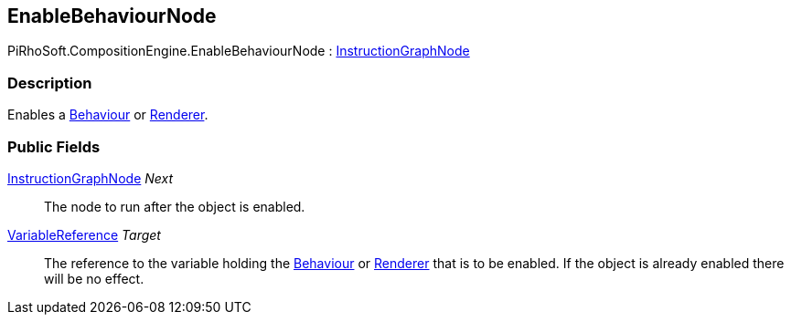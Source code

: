 [#reference/enable-behaviour-node]

## EnableBehaviourNode

PiRhoSoft.CompositionEngine.EnableBehaviourNode : <<reference/instruction-graph-node.html,InstructionGraphNode>>

### Description

Enables a https://docs.unity3d.com/ScriptReference/Behaviour.html[Behaviour^] or https://docs.unity3d.com/ScriptReference/Renderer.html[Renderer^].

### Public Fields

<<reference/instruction-graph-node.html,InstructionGraphNode>> _Next_::

The node to run after the object is enabled.

<<reference/variable-reference.html,VariableReference>> _Target_::

The reference to the variable holding the https://docs.unity3d.com/ScriptReference/Behaviour.html[Behaviour^] or https://docs.unity3d.com/ScriptReference/Renderer.html[Renderer^] that is to be enabled. If the object is already enabled there will be no effect.